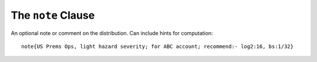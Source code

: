 

.. _2_agg_class_note_clause:

The ``note`` Clause
---------------------

An optional note or comment on the distribution. Can include hints for computation::

    note{US Prems Ops, light hazard severity; for ABC account; recommend:- log2:16, bs:1/32}

